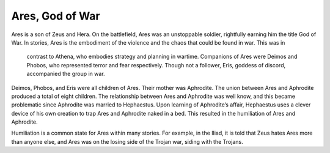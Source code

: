 Ares, God of War
================

Ares is a son of Zeus and Hera. On the battlefield, Ares was an unstoppable 
soldier, rightfully earning him the title God of War. In stories, Ares is the 
embodiment of the violence and the chaos that could be found in war. This was in
 contrast to Athena, who embodies strategy and planning in wartime. Companions 
 of Ares were Deimos and Phobos, who represented terror and fear respectively. 
 Though not a follower, Eris, goddess of discord, accompanied the group in war.

Deimos, Phobos, and Eris were all children of Ares. Their mother was Aphrodite. 
The union between Ares and Aphrodite produced a total of eight children. 
The relationship between Ares and Aphrodite was well know, and this became 
problematic since Aphrodite was married to Hephaestus. Upon learning of 
Aphrodite’s affair, Hephaestus uses a clever device of his own creation to trap 
Ares and Aphrodite naked in a bed. This resulted in the humiliation of Ares and 
Aphrodite. 

Humiliation is a common state for Ares within many stories. For example, in the 
Iliad, it is told that Zeus hates Ares more than anyone else, and Ares was on 
the losing side of the Trojan war, siding with the Trojans.
